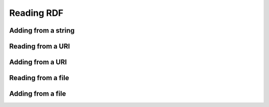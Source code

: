 Reading RDF
============

.. tabs::

    .. tab:: Python

        .. literalinclude:: from_string_python.py
            :linenos:
            :language: python
            :caption: Read from a string in Python

        .. literalinclude:: ../../ExampleOutputFiles/from_string_python.txt
            :linenos:
            :caption: Output

    .. tab:: C++

        .. literalinclude:: from_string_cpp.cpp
            :linenos:
            :language: C++
            :caption: Read from a string in C++

        .. literalinclude:: ../../ExampleOutputFiles/from_string_cpp.txt
            :linenos:
            :caption: Output

    .. tab:: C

        .. literalinclude:: from_string_c.cpp
            :linenos:
            :language: C
            :caption: Read from a string in C

        .. literalinclude:: ../../ExampleOutputFiles/from_string_c.txt
            :linenos:
            :caption: Output


Adding from a string
--------------------

.. tabs::

    .. tab:: Python

        .. literalinclude:: add_from_string_python.py
            :linenos:
            :language: python
            :caption: Read from a string and add to existing graph in Python

        .. literalinclude:: ../../ExampleOutputFiles/add_from_string_python.txt
            :linenos:
            :caption: Output

    .. tab:: C++


        .. literalinclude:: add_from_string_cpp.cpp
            :linenos:
            :language: C++
            :caption: Read from a string and add to existing graph in C++

        .. literalinclude:: ../../ExampleOutputFiles/add_from_string_cpp.txt
            :linenos:
            :caption: Output

    .. tab:: C

        .. literalinclude:: add_from_string_c.cpp
            :linenos:
            :language: C
            :caption: Read from a string and add to existing graph in C

        .. literalinclude:: ../../ExampleOutputFiles/add_from_string_c.txt
            :linenos:
            :caption: Output

Reading from a URI
------------------

.. tabs::

    .. tab:: Python

        .. literalinclude:: from_uri_python.py
            :linenos:
            :language: python
            :caption: Read from a URI in Python

        .. literalinclude:: ../../ExampleOutputFiles/from_uri_python.txt
            :linenos:
            :caption: Output

    .. tab:: C++

        .. literalinclude:: from_uri_cpp.cpp
            :linenos:
            :language: C++
            :caption: Read from a URI in C++

        .. literalinclude:: ../../ExampleOutputFiles/from_uri_cpp.txt
            :linenos:
            :caption: Output

    .. tab:: C

        .. literalinclude:: from_uri_c.cpp
            :linenos:
            :language: C
            :caption: Read from a URI in C

        .. literalinclude:: ../../ExampleOutputFiles/from_uri_c.txt
            :linenos:
            :caption: Output


Adding from a URI
--------------------

.. tabs::

    .. tab:: Python

        .. literalinclude:: add_from_uri_python.py
            :linenos:
            :language: python
            :caption: Read from a uri and add to existing graph in Python

        .. literalinclude:: ../../ExampleOutputFiles/add_from_uri_python.txt
            :linenos:
            :caption: Output

    .. tab:: C++

        .. literalinclude:: add_from_uri_cpp.cpp
            :linenos:
            :language: C++
            :caption: Read from a uri and add to existing graph in C++

        .. literalinclude:: ../../ExampleOutputFiles/add_from_uri_cpp.txt
            :linenos:
            :caption: Output

    .. tab:: C

        .. literalinclude:: add_from_uri_c.cpp
            :linenos:
            :language: C
            :caption: Read from a uri and add to existing graph in C

        .. literalinclude:: ../../ExampleOutputFiles/add_from_uri_c.txt
            :linenos:
            :caption: Output



Reading from a file
-------------------

.. tabs::

    .. tab:: Python

        .. literalinclude:: from_file_python.py
            :linenos:
            :language: python
            :caption: Read from a file in Python

        .. literalinclude:: ../../ExampleOutputFiles/from_file_python.txt
            :linenos:
            :caption: Output

    .. tab:: C++

        .. literalinclude:: from_file_cpp.cpp
            :linenos:
            :language: C++
            :caption: Read from a file in C++

        .. literalinclude:: ../../ExampleOutputFiles/from_file_cpp.txt
            :linenos:
            :caption: Output

    .. tab:: C

        .. literalinclude:: from_file_c.cpp
            :linenos:
            :language: C
            :caption: Read from a file in C

        .. literalinclude:: ../../ExampleOutputFiles/from_file_c.txt
            :linenos:
            :caption: Output


Adding from a file
--------------------

.. tabs::

    .. tab:: Python

        .. literalinclude:: add_from_file_python.py
            :linenos:
            :language: python
            :caption: Read from a file and add to existing graph in Python

        .. literalinclude:: ../../ExampleOutputFiles/add_from_file_python.txt
            :linenos:
            :caption: Output

    .. tab:: C++

        .. literalinclude:: add_from_file_cpp.cpp
            :linenos:
            :language: C++
            :caption: Read from a file and add to existing graph in C++

        .. literalinclude:: ../../ExampleOutputFiles/add_from_file_cpp.txt
            :linenos:
            :caption: Output

    .. tab:: C

        .. literalinclude:: add_from_file_c.cpp
            :linenos:
            :language: C
            :caption: Read from a file and add to existing graph in C

        .. literalinclude:: ../../ExampleOutputFiles/add_from_file_c.txt
            :linenos:
            :caption: Output








